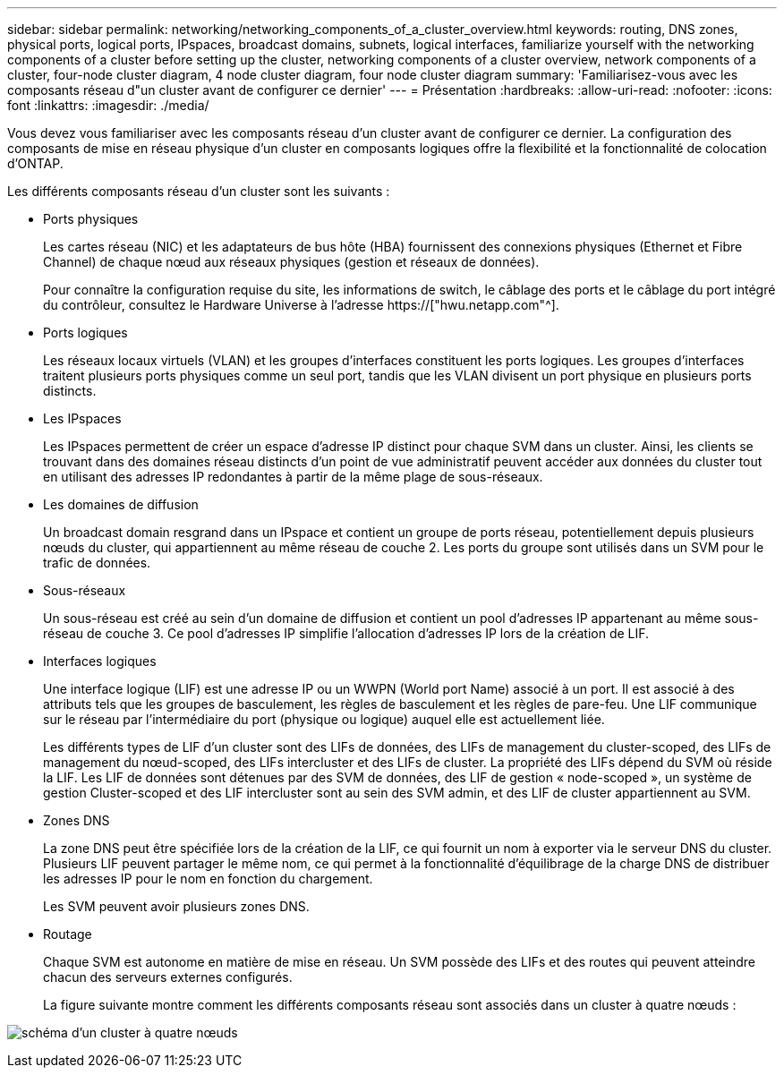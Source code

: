---
sidebar: sidebar 
permalink: networking/networking_components_of_a_cluster_overview.html 
keywords: routing, DNS zones, physical ports, logical ports, IPspaces, broadcast domains, subnets, logical interfaces, familiarize yourself with the networking components of a cluster before setting up the cluster, networking components of a cluster overview, network components of a cluster, four-node cluster diagram, 4 node cluster diagram, four node cluster diagram 
summary: 'Familiarisez-vous avec les composants réseau d"un cluster avant de configurer ce dernier' 
---
= Présentation
:hardbreaks:
:allow-uri-read: 
:nofooter: 
:icons: font
:linkattrs: 
:imagesdir: ./media/


[role="lead"]
Vous devez vous familiariser avec les composants réseau d'un cluster avant de configurer ce dernier. La configuration des composants de mise en réseau physique d'un cluster en composants logiques offre la flexibilité et la fonctionnalité de colocation d'ONTAP.

Les différents composants réseau d'un cluster sont les suivants :

* Ports physiques
+
Les cartes réseau (NIC) et les adaptateurs de bus hôte (HBA) fournissent des connexions physiques (Ethernet et Fibre Channel) de chaque nœud aux réseaux physiques (gestion et réseaux de données).

+
Pour connaître la configuration requise du site, les informations de switch, le câblage des ports et le câblage du port intégré du contrôleur, consultez le Hardware Universe à l'adresse https://["hwu.netapp.com"^].

* Ports logiques
+
Les réseaux locaux virtuels (VLAN) et les groupes d'interfaces constituent les ports logiques. Les groupes d'interfaces traitent plusieurs ports physiques comme un seul port, tandis que les VLAN divisent un port physique en plusieurs ports distincts.

* Les IPspaces
+
Les IPspaces permettent de créer un espace d'adresse IP distinct pour chaque SVM dans un cluster. Ainsi, les clients se trouvant dans des domaines réseau distincts d'un point de vue administratif peuvent accéder aux données du cluster tout en utilisant des adresses IP redondantes à partir de la même plage de sous-réseaux.

* Les domaines de diffusion
+
Un broadcast domain resgrand dans un IPspace et contient un groupe de ports réseau, potentiellement depuis plusieurs nœuds du cluster, qui appartiennent au même réseau de couche 2. Les ports du groupe sont utilisés dans un SVM pour le trafic de données.

* Sous-réseaux
+
Un sous-réseau est créé au sein d'un domaine de diffusion et contient un pool d'adresses IP appartenant au même sous-réseau de couche 3. Ce pool d'adresses IP simplifie l'allocation d'adresses IP lors de la création de LIF.

* Interfaces logiques
+
Une interface logique (LIF) est une adresse IP ou un WWPN (World port Name) associé à un port. Il est associé à des attributs tels que les groupes de basculement, les règles de basculement et les règles de pare-feu. Une LIF communique sur le réseau par l'intermédiaire du port (physique ou logique) auquel elle est actuellement liée.

+
Les différents types de LIF d'un cluster sont des LIFs de données, des LIFs de management du cluster-scoped, des LIFs de management du nœud-scoped, des LIFs intercluster et des LIFs de cluster. La propriété des LIFs dépend du SVM où réside la LIF. Les LIF de données sont détenues par des SVM de données, des LIF de gestion « node-scoped », un système de gestion Cluster-scoped et des LIF intercluster sont au sein des SVM admin, et des LIF de cluster appartiennent au SVM.

* Zones DNS
+
La zone DNS peut être spécifiée lors de la création de la LIF, ce qui fournit un nom à exporter via le serveur DNS du cluster. Plusieurs LIF peuvent partager le même nom, ce qui permet à la fonctionnalité d'équilibrage de la charge DNS de distribuer les adresses IP pour le nom en fonction du chargement.

+
Les SVM peuvent avoir plusieurs zones DNS.

* Routage
+
Chaque SVM est autonome en matière de mise en réseau. Un SVM possède des LIFs et des routes qui peuvent atteindre chacun des serveurs externes configurés.

+
La figure suivante montre comment les différents composants réseau sont associés dans un cluster à quatre nœuds :



image:ontap_nm_image2.jpeg["schéma d'un cluster à quatre nœuds"]
